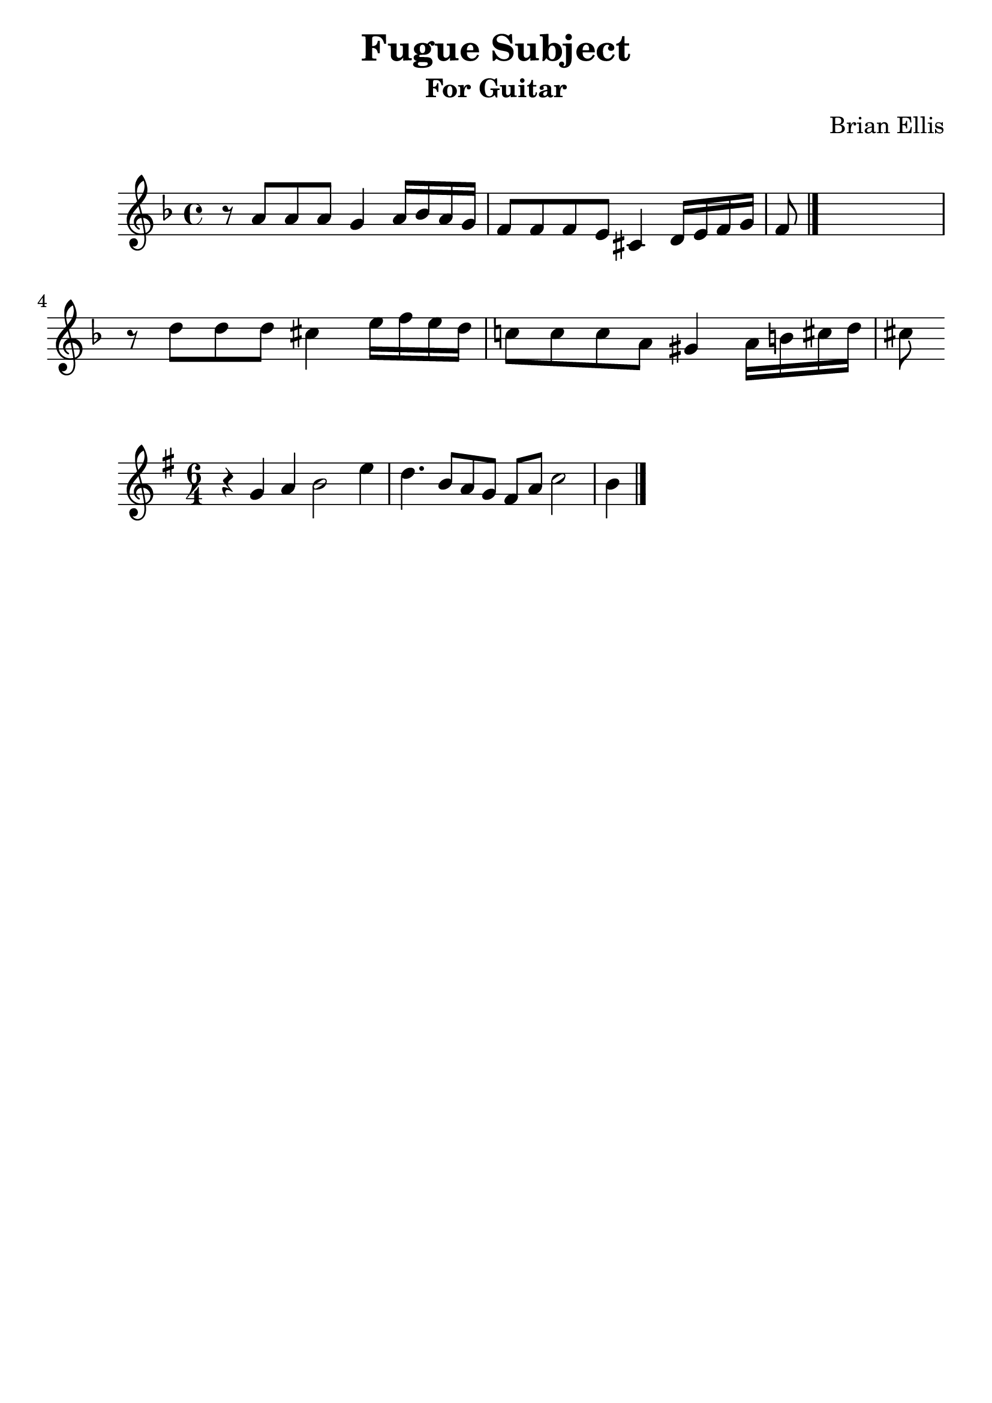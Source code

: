 \version "2.18.0"
#(set-global-staff-size 25)
%\setlength{\topmargin}{-2in}

\header {
      % The following fields are centered
    dedication = ""
    title = "Fugue Subject"
    subtitle = "For Guitar"
    subsubtitle = ""
    composer = "Brian Ellis"
	arranger = "  "
    tagline = ""
    copyright = ""
  }
\score{
\midi {}
\layout{}
<<
\new Staff 
{
	\relative c'' {
	\key d \minor
	\time 4/4
	r8 a a a 
	g4 a16 bes a g
	f8 f f e
	cis4 d16 e f g
	f8 \bar "|." s2..
	\break
	r8 d'8 d d cis4 e16 f e d
	c!8 c c a gis4 
	a16 b cis d cis8
	}
}


%{
\new Staff 
{
	\relative c {
	\key d \minor
	\time 4/4
	\clef "bass"

	}
}
%}

>>
}





\score{
\midi {}
\layout{}
<<
\new Staff 
{
	\relative c'' {
	\key g \major
	\time 6/4
	r4 g a b2 e4
	d4. b8 a8 g fis a c2 b4	
	\bar "|."

	}
}

>>
}




